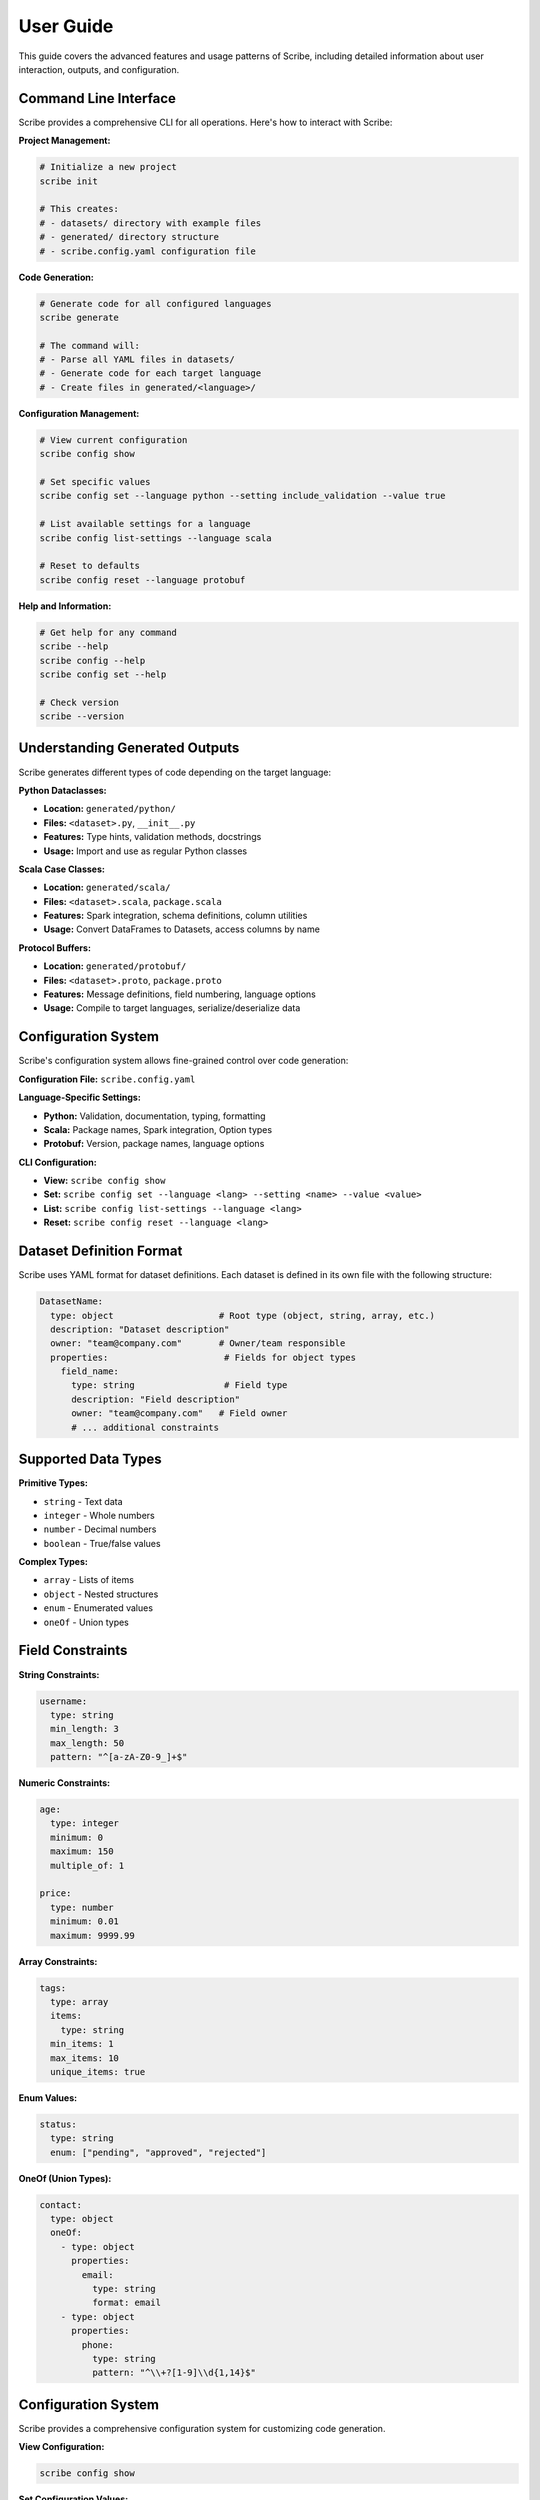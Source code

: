 User Guide
==========

This guide covers the advanced features and usage patterns of Scribe, including detailed information about user interaction, outputs, and configuration.

Command Line Interface
----------------------

Scribe provides a comprehensive CLI for all operations. Here's how to interact with Scribe:

**Project Management:**

.. code-block:: bash

   # Initialize a new project
   scribe init
   
   # This creates:
   # - datasets/ directory with example files
   # - generated/ directory structure
   # - scribe.config.yaml configuration file

**Code Generation:**

.. code-block:: bash

   # Generate code for all configured languages
   scribe generate
   
   # The command will:
   # - Parse all YAML files in datasets/
   # - Generate code for each target language
   # - Create files in generated/<language>/

**Configuration Management:**

.. code-block:: bash

   # View current configuration
   scribe config show
   
   # Set specific values
   scribe config set --language python --setting include_validation --value true
   
   # List available settings for a language
   scribe config list-settings --language scala
   
   # Reset to defaults
   scribe config reset --language protobuf

**Help and Information:**

.. code-block:: bash

   # Get help for any command
   scribe --help
   scribe config --help
   scribe config set --help
   
   # Check version
   scribe --version

Understanding Generated Outputs
-------------------------------

Scribe generates different types of code depending on the target language:

**Python Dataclasses:**

- **Location:** ``generated/python/``
- **Files:** ``<dataset>.py``, ``__init__.py``
- **Features:** Type hints, validation methods, docstrings
- **Usage:** Import and use as regular Python classes

**Scala Case Classes:**

- **Location:** ``generated/scala/``
- **Files:** ``<dataset>.scala``, ``package.scala``
- **Features:** Spark integration, schema definitions, column utilities
- **Usage:** Convert DataFrames to Datasets, access columns by name

**Protocol Buffers:**

- **Location:** ``generated/protobuf/``
- **Files:** ``<dataset>.proto``, ``package.proto``
- **Features:** Message definitions, field numbering, language options
- **Usage:** Compile to target languages, serialize/deserialize data

Configuration System
--------------------

Scribe's configuration system allows fine-grained control over code generation:

**Configuration File:** ``scribe.config.yaml``

**Language-Specific Settings:**

- **Python:** Validation, documentation, typing, formatting
- **Scala:** Package names, Spark integration, Option types
- **Protobuf:** Version, package names, language options

**CLI Configuration:**

- **View:** ``scribe config show``
- **Set:** ``scribe config set --language <lang> --setting <name> --value <value>``
- **List:** ``scribe config list-settings --language <lang>``
- **Reset:** ``scribe config reset --language <lang>``

Dataset Definition Format
-------------------------

Scribe uses YAML format for dataset definitions. Each dataset is defined in its own file with the following structure:

.. code-block:: yaml

   DatasetName:
     type: object                    # Root type (object, string, array, etc.)
     description: "Dataset description"
     owner: "team@company.com"       # Owner/team responsible
     properties:                      # Fields for object types
       field_name:
         type: string                 # Field type
         description: "Field description"
         owner: "team@company.com"   # Field owner
         # ... additional constraints

Supported Data Types
--------------------

**Primitive Types:**

* ``string`` - Text data
* ``integer`` - Whole numbers
* ``number`` - Decimal numbers
* ``boolean`` - True/false values

**Complex Types:**

* ``array`` - Lists of items
* ``object`` - Nested structures
* ``enum`` - Enumerated values
* ``oneOf`` - Union types

Field Constraints
-----------------

**String Constraints:**

.. code-block:: yaml

   username:
     type: string
     min_length: 3
     max_length: 50
     pattern: "^[a-zA-Z0-9_]+$"

**Numeric Constraints:**

.. code-block:: yaml

   age:
     type: integer
     minimum: 0
     maximum: 150
     multiple_of: 1

   price:
     type: number
     minimum: 0.01
     maximum: 9999.99

**Array Constraints:**

.. code-block:: yaml

   tags:
     type: array
     items:
       type: string
     min_items: 1
     max_items: 10
     unique_items: true

**Enum Values:**

.. code-block:: yaml

   status:
     type: string
     enum: ["pending", "approved", "rejected"]

**OneOf (Union Types):**

.. code-block:: yaml

   contact:
     type: object
     oneOf:
       - type: object
         properties:
           email:
             type: string
             format: email
       - type: object
         properties:
           phone:
             type: string
             pattern: "^\\+?[1-9]\\d{1,14}$"

Configuration System
--------------------

Scribe provides a comprehensive configuration system for customizing code generation.

**View Configuration:**

.. code-block:: bash

   scribe config show

**Set Configuration Values:**

.. code-block:: bash

   scribe config set --language python --setting include_validation --value true
   scribe config set --language scala --setting package_name --value com.mycompany.data
   scribe config set --language protobuf --setting proto_version --value proto2

**List Available Settings:**

.. code-block:: bash

   scribe config list-settings --language python
   scribe config list-settings --language scala
   scribe config list-settings --language protobuf

**Reset to Defaults:**

.. code-block:: bash

   scribe config reset --language python

Language-Specific Features
--------------------------

**Python Dataclass Features:**

* Type hints with ``typing`` module
* Validation methods
* Documentation strings
* Optional field handling
* Enum class generation

**Scala Case Class Features:**

* Apache Spark integration
* Schema generation
* Column extraction
* Encoder support
* Package object generation

**Protocol Buffers Features:**

* Multiple proto versions (proto2, proto3)
* Language-specific package options
* Google types integration
* Field numbering
* Enum generation

Advanced Usage Patterns
-----------------------

**Multi-Dataset Projects:**

Organize datasets by domain::

   datasets/
   ├── user.yaml
   ├── product.yaml
   ├── order.yaml
   └── payment.yaml

**Custom Validation:**

Add custom validation logic in generated code by configuring validation settings.

**Documentation Generation:**

Ensure all generated code includes comprehensive documentation by enabling documentation settings.

**Type Safety:**

Maintain type safety across languages by using consistent type mappings.

Best Practices
--------------

1. **One Dataset Per File**: Keep each dataset in its own YAML file for better maintainability.

2. **Descriptive Names**: Use clear, descriptive names for datasets and fields.

3. **Owner Tracking**: Always specify owners for datasets and fields for accountability.

4. **Constraint Validation**: Use appropriate constraints to ensure data quality.

5. **Documentation**: Provide clear descriptions for all datasets and fields.

6. **Consistent Naming**: Use consistent naming conventions across your project.

Troubleshooting
---------------

**Common Issues:**

* **Missing Description/Owner**: Ensure all datasets and fields have required description and owner fields.
* **Invalid YAML**: Check YAML syntax and indentation.
* **Type Conflicts**: Verify type mappings are consistent across languages.
* **Configuration Errors**: Use ``scribe config show`` to verify settings.

**Getting Help:**

* Check the :doc:`api_reference` for detailed API documentation
* Review :doc:`examples` for usage patterns
* Use ``scribe --help`` for CLI help
